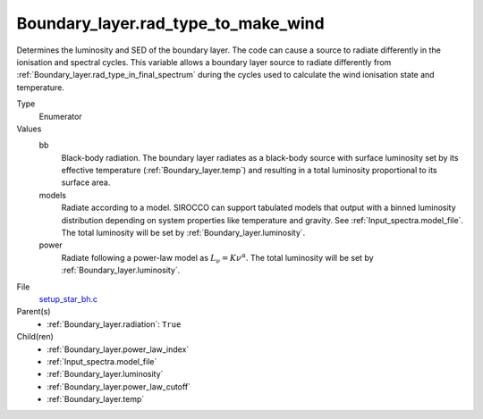 Boundary_layer.rad_type_to_make_wind
====================================
Determines the luminosity and SED of the boundary layer.
The code can cause a source to radiate differently in the ionisation and spectral cycles.
This variable allows a boundary layer source to radiate differently from :ref:`Boundary_layer.rad_type_in_final_spectrum`
during the cycles used to calculate the wind ionisation state and temperature.

Type
  Enumerator

Values
  bb
    Black-body radiation. The boundary layer radiates as a black-body source with surface luminosity set by its
    effective temperature (:ref:`Boundary_layer.temp`) and resulting in a total luminosity
    proportional to its surface area.

  models
    Radiate according to a model. SIROCCO can support tabulated models that output with a binned luminosity distribution
    depending on system properties like temperature and gravity. See :ref:`Input_spectra.model_file`. The total
    luminosity will be set by :ref:`Boundary_layer.luminosity`.

  power
    Radiate following a power-law model as :math:`L_\nu=K\nu^\alpha`. The total luminosity will be set by :ref:`Boundary_layer.luminosity`.


File
  `setup_star_bh.c <https://github.com/agnwinds/python/blob/master/source/setup_star_bh.c>`_


Parent(s)
  * :ref:`Boundary_layer.radiation`: ``True``


Child(ren)
  * :ref:`Boundary_layer.power_law_index`

  * :ref:`Input_spectra.model_file`

  * :ref:`Boundary_layer.luminosity`

  * :ref:`Boundary_layer.power_law_cutoff`

  * :ref:`Boundary_layer.temp`

